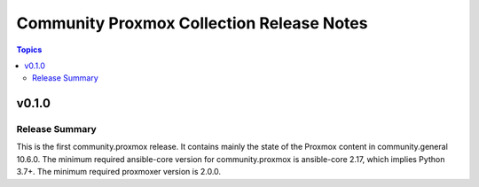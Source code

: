 ==========================================
Community Proxmox Collection Release Notes
==========================================

.. contents:: Topics

v0.1.0
======

Release Summary
---------------

This is the first community.proxmox release. It contains mainly the state of the Proxmox content in community.general 10.6.0.
The minimum required ansible-core version for community.proxmox is ansible-core 2.17, which implies Python 3.7+.
The minimum required proxmoxer version is 2.0.0.
